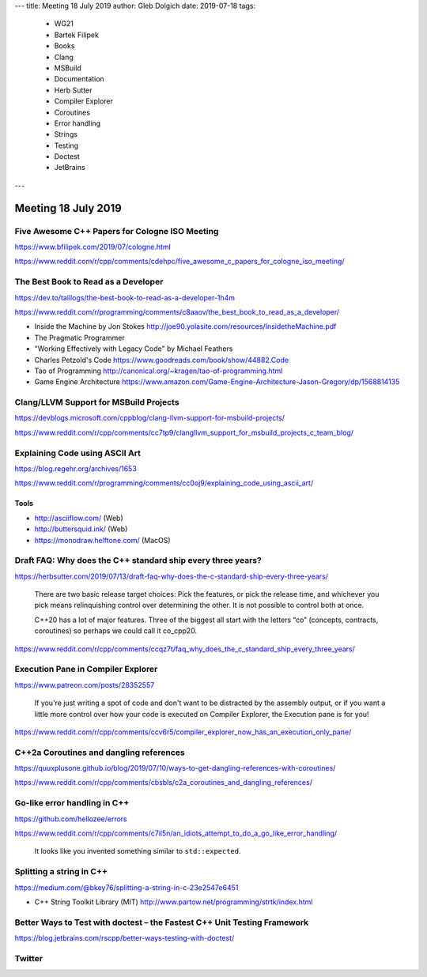 ---
title:    Meeting 18 July 2019
author:   Gleb Dolgich
date:     2019-07-18
tags:
    - WG21
    - Bartek Filipek
    - Books
    - Clang
    - MSBuild
    - Documentation
    - Herb Sutter
    - Compiler Explorer
    - Coroutines
    - Error handling
    - Strings
    - Testing
    - Doctest
    - JetBrains
---

Meeting 18 July 2019
====================

Five Awesome C++ Papers for Cologne ISO Meeting
-----------------------------------------------

https://www.bfilipek.com/2019/07/cologne.html

https://www.reddit.com/r/cpp/comments/cdehpc/five_awesome_c_papers_for_cologne_iso_meeting/

The Best Book to Read as a Developer
------------------------------------

https://dev.to/taillogs/the-best-book-to-read-as-a-developer-1h4m

https://www.reddit.com/r/programming/comments/c8aaov/the_best_book_to_read_as_a_developer/

* Inside the Machine by Jon Stokes http://joe90.yolasite.com/resources/InsidetheMachine.pdf
* The Pragmatic Programmer
* "Working Effectively with Legacy Code" by Michael Feathers
* Charles Petzold's Code https://www.goodreads.com/book/show/44882.Code
* Tao of Programming http://canonical.org/~kragen/tao-of-programming.html
* Game Engine Architecture https://www.amazon.com/Game-Engine-Architecture-Jason-Gregory/dp/1568814135

Clang/LLVM Support for MSBuild Projects
---------------------------------------

https://devblogs.microsoft.com/cppblog/clang-llvm-support-for-msbuild-projects/

https://www.reddit.com/r/cpp/comments/cc7tp9/clangllvm_support_for_msbuild_projects_c_team_blog/

Explaining Code using ASCII Art
-------------------------------

https://blog.regehr.org/archives/1653

https://www.reddit.com/r/programming/comments/cc0oj9/explaining_code_using_ascii_art/

Tools
~~~~~

* http://asciiflow.com/ (Web)
* http://buttersquid.ink/ (Web)
* https://monodraw.helftone.com/ (MacOS)

Draft FAQ: Why does the C++ standard ship every three years?
------------------------------------------------------------

https://herbsutter.com/2019/07/13/draft-faq-why-does-the-c-standard-ship-every-three-years/

    There are two basic release target choices: Pick the features, or pick the release time, and whichever you pick means relinquishing control over determining the other. It is not possible to control both at once.

    C++20 has a lot of major features. Three of the biggest all start with the letters “co” (concepts, contracts, coroutines) so perhaps we could call it co_cpp20.

https://www.reddit.com/r/cpp/comments/ccqz7t/faq_why_does_the_c_standard_ship_every_three_years/

Execution Pane in Compiler Explorer
-----------------------------------

https://www.patreon.com/posts/28352557

    If you're just writing a spot of code and don't want to be distracted by the assembly output, or if you want a little more control over how your code is executed on Compiler Explorer, the Execution pane is for you!

https://www.reddit.com/r/cpp/comments/ccv6r5/compiler_explorer_now_has_an_execution_only_pane/

C++2a Coroutines and dangling references
----------------------------------------

https://quuxplusone.github.io/blog/2019/07/10/ways-to-get-dangling-references-with-coroutines/

https://www.reddit.com/r/cpp/comments/cbsbls/c2a_coroutines_and_dangling_references/

Go-like error handling in C++
-----------------------------

https://github.com/hellozee/errors

https://www.reddit.com/r/cpp/comments/c7il5n/an_idiots_attempt_to_do_a_go_like_error_handling/

  It looks like you invented something similar to ``std::expected``.

Splitting a string in C++
-------------------------

https://medium.com/@bkey76/splitting-a-string-in-c-23e2547e6451

* C++ String Toolkit Library (MIT) http://www.partow.net/programming/strtk/index.html

Better Ways to Test with **doctest** – the Fastest C++ Unit Testing Framework
-----------------------------------------------------------------------------

https://blog.jetbrains.com/rscpp/better-ways-testing-with-doctest/

Twitter
-------

.. image:: /img/terminator-cpp.png
